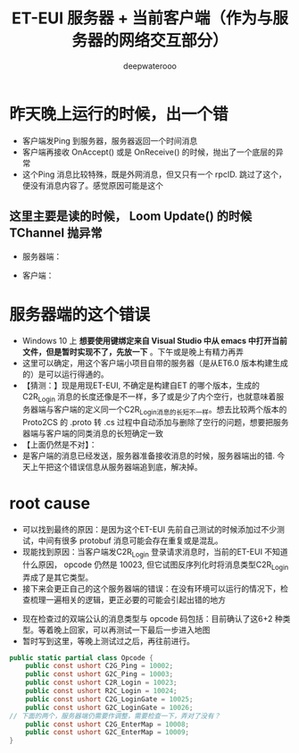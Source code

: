 #+latex_class: cn-article
#+title: ET-EUI 服务器 + 当前客户端（作为与服务器的网络交互部分）
#+author: deepwaterooo 

* 昨天晚上运行的时候，出一个错
- 客户端发Ping 到服务器，服务器返回一个时间消息
- 客户端再接收 OnAccept() 或是 OnReceive() 的时候，抛出了一个底层的异常
- 这个Ping 消息比较特殊，既是外网消息，但又只有一个 rpcID. 跳过了这个，便没有消息内容了。感觉原因可能是这个
** 这里主要是读的时候， Loom Update() 的时候 TChannel 抛异常
- 服务器端： 
  
[[./pic/readme_20230307_082738.png]]
- 客户端： 
  
[[./pic/readme_20230307_082732.png]]
* 服务器端的这个错误
- Windows 10 上 *想要使用键绑定来自 Visual Studio 中从 emacs 中打开当前文件，但是暂时实现不了，先放一下* 。下午或是晚上有精力再弄
- 这里可以确定，用这个客户端小项目自带的服务器（是从ET6.0 版本构建生成的）是可以运行得通的。
- 【猜测：】现是用现ET-EUI, 不确定是构建自ET 的哪个版本，生成的 C2R_Login 消息的长度还像是不一样，多了或是少了内个空行，也就意味着服务器端与客户端的定义同一个C2R_Login消息的长短不一样。想去比较两个版本的 Proto2CS 的 .proto 转 .cs 过程中自动添加与删除了空行的问题，想要把服务器端与客户端的同类消息的长短确定一致
- 【上面仍然是不对】：
- 是客户端的消息已经发送，服务器准备接收消息的时候，服务器端出的错. 今天上午把这个错误信息从服务器端追到底，解决掉。
* root cause
- 可以找到最终的原因：是因为这个ET-EUI 先前自己测试的时候添加过不少测试，中间有很多 protobuf 消息可能会存在重复或是混乱。
- 现能找到原因：当客户端发C2R_Login 登录请求消息时，当前的ET-EUI 不知道什么原因， opcode 仍然是 10023, 但它试图反序列化时将消息类型C2R_Login 弄成了是其它类型。
- 接下来会更正自己的这个服务器端的错误：在没有环境可以运行的情况下，检查梳理一遍相关的逻辑，更正必要的可能会引起出错的地方

[[./pic/readme_20230311_092732.png]]
- 现在检查过的双端公认的消息类型与 opcode 码包括：目前确认了这6+2 种类型。等着晚上回家，可以再测试一下最后一步进入地图
- 暂时写到这里，等晚上测试过之后，再往前进行。
#+BEGIN_SRC csharp
public static partial class Opcode {
    public const ushort C2G_Ping = 10002;
    public const ushort G2C_Ping = 10003;
    public const ushort C2R_Login = 10023;
    public const ushort R2C_Login = 10024;
    public const ushort C2G_LoginGate = 10025;
    public const ushort G2C_LoginGate = 10026;
// 下面的两个，服务器端仍需要作调整，需要检查一下，弄对了没有？
    public const ushort C2G_EnterMap = 10008;
    public const ushort G2C_EnterMap = 10009;
}
#+END_SRC
